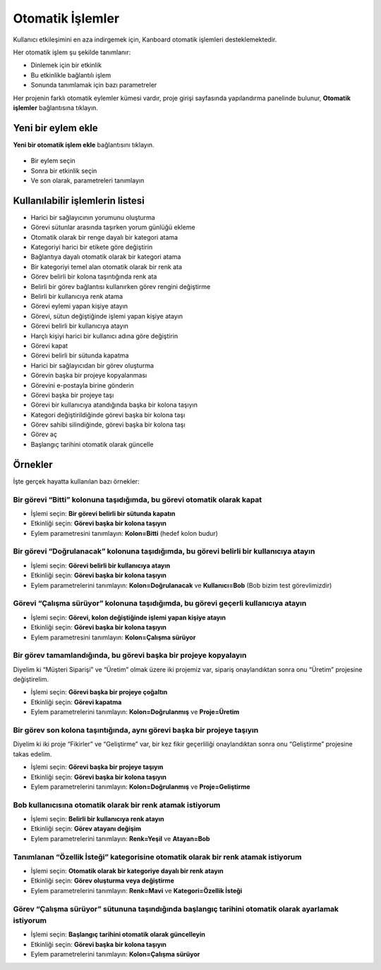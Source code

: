 Otomatik İşlemler
=================

Kullanıcı etkileşimini en aza indirgemek için, Kanboard otomatik
işlemleri desteklemektedir.

Her otomatik işlem şu şekilde tanımlanır:

-  Dinlemek için bir etkinlik
-  Bu etkinlikle bağlantılı işlem
-  Sonunda tanımlamak için bazı parametreler

Her projenin farklı otomatik eylemler kümesi vardır, proje girişi
sayfasında yapılandırma panelinde bulunur, **Otomatik işlemler**
bağlantısına tıklayın.

Yeni bir eylem ekle
-------------------

**Yeni bir otomatik işlem ekle** bağlantısını tıklayın.

.. figure:: /_static/automatic-action-creation.png
   :alt: Automatique action

-  Bir eylem seçin
-  Sonra bir etkinlik seçin
-  Ve son olarak, parametreleri tanımlayın

Kullanılabilir işlemlerin listesi
---------------------------------

-  Harici bir sağlayıcının yorumunu oluşturma
-  Görevi sütunlar arasında taşırken yorum günlüğü ekleme
-  Otomatik olarak bir renge dayalı bir kategori atama
-  Kategoriyi harici bir etikete göre değiştirin
-  Bağlantıya dayalı otomatik olarak bir kategori atama
-  Bir kategoriyi temel alan otomatik olarak bir renk ata
-  Görev belirli bir kolona taşıntığında renk ata
-  Belirli bir görev bağlantısı kullanırken görev rengini değiştirme
-  Belirli bir kullanıcıya renk atama
-  Görevi eylemi yapan kişiye atayın
-  Görevi, sütun değiştiğinde işlemi yapan kişiye atayın
-  Görevi belirli bir kullanıcıya atayın
-  Harçlı kişiyi harici bir kullanıcı adına göre değiştirin
-  Görevi kapat
-  Görevi belirli bir sütunda kapatma
-  Harici bir sağlayıcıdan bir görev oluşturma
-  Görevin başka bir projeye kopyalanması
-  Görevini e-postayla birine gönderin
-  Görevi başka bir projeye taşı
-  Görevi bir kullanıcıya atandığında başka bir kolona taşıyın
-  Kategori değiştirildiğinde görevi başka bir kolona taşı
-  Görev sahibi silindiğinde, görevi başka bir kolona taşı
-  Görev aç
-  Başlangıç ​​tarihini otomatik olarak güncelle

Örnekler
--------

İşte gerçek hayatta kullanılan bazı örnekler:

Bir görevi “Bitti” kolonuna taşıdığımda, bu görevi otomatik olarak kapat
~~~~~~~~~~~~~~~~~~~~~~~~~~~~~~~~~~~~~~~~~~~~~~~~~~~~~~~~~~~~~~~~~~~~~~~~

-  İşlemi seçin: **Bir görevi belirli bir sütunda kapatın**
-  Etkinliği seçin: **Görevi başka bir kolona taşıyın**
-  Eylem parametresini tanımlayın: **Kolon=Bitti** (hedef kolon budur)

Bir görevi “Doğrulanacak” kolonuna taşıdığımda, bu görevi belirli bir kullanıcıya atayın
~~~~~~~~~~~~~~~~~~~~~~~~~~~~~~~~~~~~~~~~~~~~~~~~~~~~~~~~~~~~~~~~~~~~~~~~~~~~~~~~~~~~~~~~

-  İşlemi seçin: **Görevi belirli bir kullanıcıya atayın**
-  Etkinliği seçin: **Görevi başka bir kolona taşıyın**
-  Eylem parametrelerini tanımlayın: **Kolon=Doğrulanacak** ve
   **Kullanıcı=Bob** (Bob bizim test görevlimizdir)

Görevi “Çalışma sürüyor” kolonuna taşıdığımda, bu görevi geçerli kullanıcıya atayın
~~~~~~~~~~~~~~~~~~~~~~~~~~~~~~~~~~~~~~~~~~~~~~~~~~~~~~~~~~~~~~~~~~~~~~~~~~~~~~~~~~~

-  İşlemi seçin: **Görevi, kolon değiştiğinde işlemi yapan kişiye
   atayın**
-  Etkinliği seçin: **Görevi başka bir kolona taşıyın**
-  Eylem parametresini tanımlayın: **Kolon=Çalışma sürüyor**

Bir görev tamamlandığında, bu görevi başka bir projeye kopyalayın
~~~~~~~~~~~~~~~~~~~~~~~~~~~~~~~~~~~~~~~~~~~~~~~~~~~~~~~~~~~~~~~~~

Diyelim ki “Müşteri Siparişi” ve “Üretim” olmak üzere iki projemiz var,
sipariş onaylandıktan sonra onu “Üretim” projesine değiştirelim.

-  İşlemi seçin: **Görevi başka bir projeye çoğaltın**
-  Etkinliği seçin: **Görevi kapatma**
-  Eylem parametrelerini tanımlayın: **Kolon=Doğrulanmış** ve
   **Proje=Üretim**

Bir görev son kolona taşıntığında, aynı görevi başka bir projeye taşıyın
~~~~~~~~~~~~~~~~~~~~~~~~~~~~~~~~~~~~~~~~~~~~~~~~~~~~~~~~~~~~~~~~~~~~~~~~

Diyelim ki iki proje “Fikirler” ve “Geliştirme” var, bir kez fikir
geçerliliği onaylandıktan sonra onu “Geliştirme” projesine takas edelim.

-  İşlemi seçin: **Görevi başka bir projeye taşıyın**
-  Etkinliği seçin: **Görevi başka bir kolona taşıyın**
-  Eylem parametrelerini tanımlayın: **Kolon=Doğrulanmış** ve
   **Proje=Geliştirme**

Bob kullanıcısına otomatik olarak bir renk atamak istiyorum
~~~~~~~~~~~~~~~~~~~~~~~~~~~~~~~~~~~~~~~~~~~~~~~~~~~~~~~~~~~

-  İşlemi seçin: **Belirli bir kullanıcıya renk atayın**
-  Etkinliği seçin: **Görev atayanı değişim**
-  Eylem parametrelerini tanımlayın: **Renk=Yeşil** ve **Atayan=Bob**

Tanımlanan “Özellik İsteği” kategorisine otomatik olarak bir renk atamak istiyorum
~~~~~~~~~~~~~~~~~~~~~~~~~~~~~~~~~~~~~~~~~~~~~~~~~~~~~~~~~~~~~~~~~~~~~~~~~~~~~~~~~~

-  İşlemi seçin: **Otomatik olarak bir kategoriye dayalı bir renk
   atayın**
-  Etkinliği seçin: **Görev oluşturma veya değiştirme**
-  Eylem parametrelerini tanımlayın: **Renk=Mavi** ve **Kategori=Özellik
   İsteği**

Görev “Çalışma sürüyor” sütununa taşındığında başlangıç ​​tarihini otomatik olarak ayarlamak istiyorum
~~~~~~~~~~~~~~~~~~~~~~~~~~~~~~~~~~~~~~~~~~~~~~~~~~~~~~~~~~~~~~~~~~~~~~~~~~~~~~~~~~~~~~~~~~~~~~~~~~~~~~

-  İşlemi seçin: **Başlangıç ​​tarihini otomatik olarak güncelleyin**
-  Etkinliği seçin: **Görevi başka bir kolona taşıyın**
-  Eylem parametrelerini tanımlayın: **Kolon=Çalışma sürüyor**
